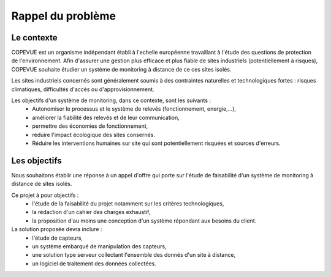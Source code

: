 Rappel du problème
------------------

Le contexte
===========

COPEVUE est un organisme indépendant établi à l'echelle européenne travaillant
à l'étude des questions de protection de l'environnement. Afin d'assurer une
gestion plus efficace et plus fiable de sites industriels (potentiellement à
risques), COPEVUE souhaite étudier un système de monitoring à distance de ce
ces sites isolés.

Les sites industriels concernés sont généralement soumis à des contraintes
naturelles et technologiques fortes : risques climatiques, difficultés d'accès
ou d'approvisionnement.

Les objectifs d'un système de monitoring, dans ce contexte, sont les suivants :
 * Autonomiser le processus et le système de relevés (fonctionnement, energie,...),
 * améliorer la fiabilité des relevés et de leur communication,
 * permettre des économies de fonctionnement,
 * réduire l'impact écologique des sites consernés.
 * Réduire les interventions humaines sur site qui sont potentiellement
   risquées et sources d'erreurs.

Les objectifs
=============

Nous souhaitons établir une réponse à un appel d'offre qui porte sur l'étude de
faisabilité d'un système de monitoring à distance de sites isolés.

Ce projet à pour objectifs :
 * l'étude de la faisabilité du projet notamment sur les critères
   technologiques,
 * la rédaction d'un cahier des charges exhaustif,
 * la proposition d'au moins une conception d'un système répondant aux besoins
   du client.

La solution proposée devra inclure :
 * l'étude de capteurs,
 * un système embarqué de manipulation des capteurs,
 * une solution type serveur collectant l'ensemble des donnés d'un site à distance,
 * un logiciel de traitement des données collectées.
